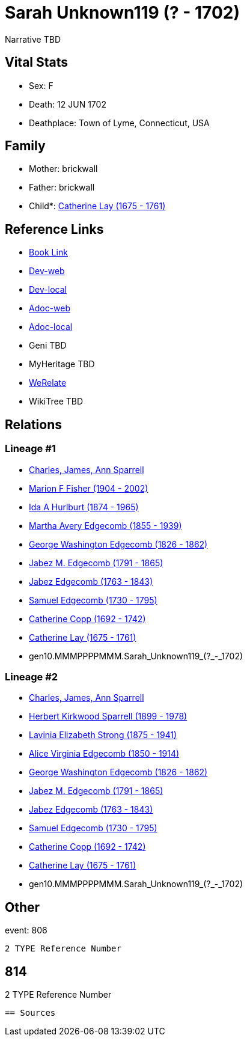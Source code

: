 = Sarah Unknown119 (? - 1702)

Narrative TBD


== Vital Stats


* Sex: F
* Death: 12 JUN 1702
* Deathplace: Town of Lyme, Connecticut, USA


== Family
* Mother: brickwall
* Father: brickwall
* Child*: https://github.com/sparrell/cfs_ancestors/blob/main/Vol_02_Ships/V2_C5_Ancestors/V2_C5_G9/gen9.MMMPPPPMM.Catherine_Lay.adoc[Catherine Lay (1675 - 1761)]


== Reference Links
* https://github.com/sparrell/cfs_ancestors/blob/main/Vol_02_Ships/V2_C5_Ancestors/V2_C5_G10/gen10.MMMPPPPMMM.Sarah_Unknown119.adoc[Book Link]
* https://cfsjksas.gigalixirapp.com/person?p=p0820[Dev-web]
* https://localhost:4000/person?p=p0820[Dev-local]
* https://cfsjksas.gigalixirapp.com/adoc?p=p0820[Adoc-web]
* https://localhost:4000/adoc?p=p0820[Adoc-local]
* Geni TBD
* MyHeritage TBD
* https://www.werelate.org/wiki/Person:Sarah_Andrews_%2858%29[WeRelate]
* WikiTree TBD

== Relations
=== Lineage #1
* https://github.com/spoarrell/cfs_ancestors/tree/main/Vol_02_Ships/V2_C1_Principals/0_intro_principals.adoc[Charles, James, Ann Sparrell]
* https://github.com/sparrell/cfs_ancestors/blob/main/Vol_02_Ships/V2_C5_Ancestors/V2_C5_G1/gen1.M.Marion_F_Fisher.adoc[Marion F Fisher (1904 - 2002)]
* https://github.com/sparrell/cfs_ancestors/blob/main/Vol_02_Ships/V2_C5_Ancestors/V2_C5_G2/gen2.MM.Ida_A_Hurlburt.adoc[Ida A Hurlburt (1874 - 1965)]
* https://github.com/sparrell/cfs_ancestors/blob/main/Vol_02_Ships/V2_C5_Ancestors/V2_C5_G3/gen3.MMM.Martha_Avery_Edgecomb.adoc[Martha Avery Edgecomb (1855 - 1939)]
* https://github.com/sparrell/cfs_ancestors/blob/main/Vol_02_Ships/V2_C5_Ancestors/V2_C5_G4/gen4.MMMP.George_Washington_Edgecomb.adoc[George Washington Edgecomb (1826 - 1862)]
* https://github.com/sparrell/cfs_ancestors/blob/main/Vol_02_Ships/V2_C5_Ancestors/V2_C5_G5/gen5.MMMPP.Jabez_M_Edgecomb.adoc[Jabez M. Edgecomb (1791 - 1865)]
* https://github.com/sparrell/cfs_ancestors/blob/main/Vol_02_Ships/V2_C5_Ancestors/V2_C5_G6/gen6.MMMPPP.Jabez_Edgecomb.adoc[Jabez Edgecomb (1763 - 1843)]
* https://github.com/sparrell/cfs_ancestors/blob/main/Vol_02_Ships/V2_C5_Ancestors/V2_C5_G7/gen7.MMMPPPP.Samuel_Edgecomb.adoc[Samuel Edgecomb (1730 - 1795)]
* https://github.com/sparrell/cfs_ancestors/blob/main/Vol_02_Ships/V2_C5_Ancestors/V2_C5_G8/gen8.MMMPPPPM.Catherine_Copp.adoc[Catherine Copp (1692 - 1742)]
* https://github.com/sparrell/cfs_ancestors/blob/main/Vol_02_Ships/V2_C5_Ancestors/V2_C5_G9/gen9.MMMPPPPMM.Catherine_Lay.adoc[Catherine Lay (1675 - 1761)]
* gen10.MMMPPPPMMM.Sarah_Unknown119_(?_-_1702)

=== Lineage #2
* https://github.com/spoarrell/cfs_ancestors/tree/main/Vol_02_Ships/V2_C1_Principals/0_intro_principals.adoc[Charles, James, Ann Sparrell]
* https://github.com/sparrell/cfs_ancestors/blob/main/Vol_02_Ships/V2_C5_Ancestors/V2_C5_G1/gen1.P.Herbert_Kirkwood_Sparrell.adoc[Herbert Kirkwood Sparrell (1899 - 1978)]
* https://github.com/sparrell/cfs_ancestors/blob/main/Vol_02_Ships/V2_C5_Ancestors/V2_C5_G2/gen2.PM.Lavinia_Elizabeth_Strong.adoc[Lavinia Elizabeth Strong (1875 - 1941)]
* https://github.com/sparrell/cfs_ancestors/blob/main/Vol_02_Ships/V2_C5_Ancestors/V2_C5_G3/gen3.PMM.Alice_Virginia_Edgecomb.adoc[Alice Virginia Edgecomb (1850 - 1914)]
* https://github.com/sparrell/cfs_ancestors/blob/main/Vol_02_Ships/V2_C5_Ancestors/V2_C5_G4/gen4.MMMP.George_Washington_Edgecomb.adoc[George Washington Edgecomb (1826 - 1862)]
* https://github.com/sparrell/cfs_ancestors/blob/main/Vol_02_Ships/V2_C5_Ancestors/V2_C5_G5/gen5.MMMPP.Jabez_M_Edgecomb.adoc[Jabez M. Edgecomb (1791 - 1865)]
* https://github.com/sparrell/cfs_ancestors/blob/main/Vol_02_Ships/V2_C5_Ancestors/V2_C5_G6/gen6.MMMPPP.Jabez_Edgecomb.adoc[Jabez Edgecomb (1763 - 1843)]
* https://github.com/sparrell/cfs_ancestors/blob/main/Vol_02_Ships/V2_C5_Ancestors/V2_C5_G7/gen7.MMMPPPP.Samuel_Edgecomb.adoc[Samuel Edgecomb (1730 - 1795)]
* https://github.com/sparrell/cfs_ancestors/blob/main/Vol_02_Ships/V2_C5_Ancestors/V2_C5_G8/gen8.MMMPPPPM.Catherine_Copp.adoc[Catherine Copp (1692 - 1742)]
* https://github.com/sparrell/cfs_ancestors/blob/main/Vol_02_Ships/V2_C5_Ancestors/V2_C5_G9/gen9.MMMPPPPMM.Catherine_Lay.adoc[Catherine Lay (1675 - 1761)]
* gen10.MMMPPPPMMM.Sarah_Unknown119_(?_-_1702)


== Other
event:  806
----
2 TYPE Reference Number
----
 814
----
2 TYPE Reference Number
----


== Sources
